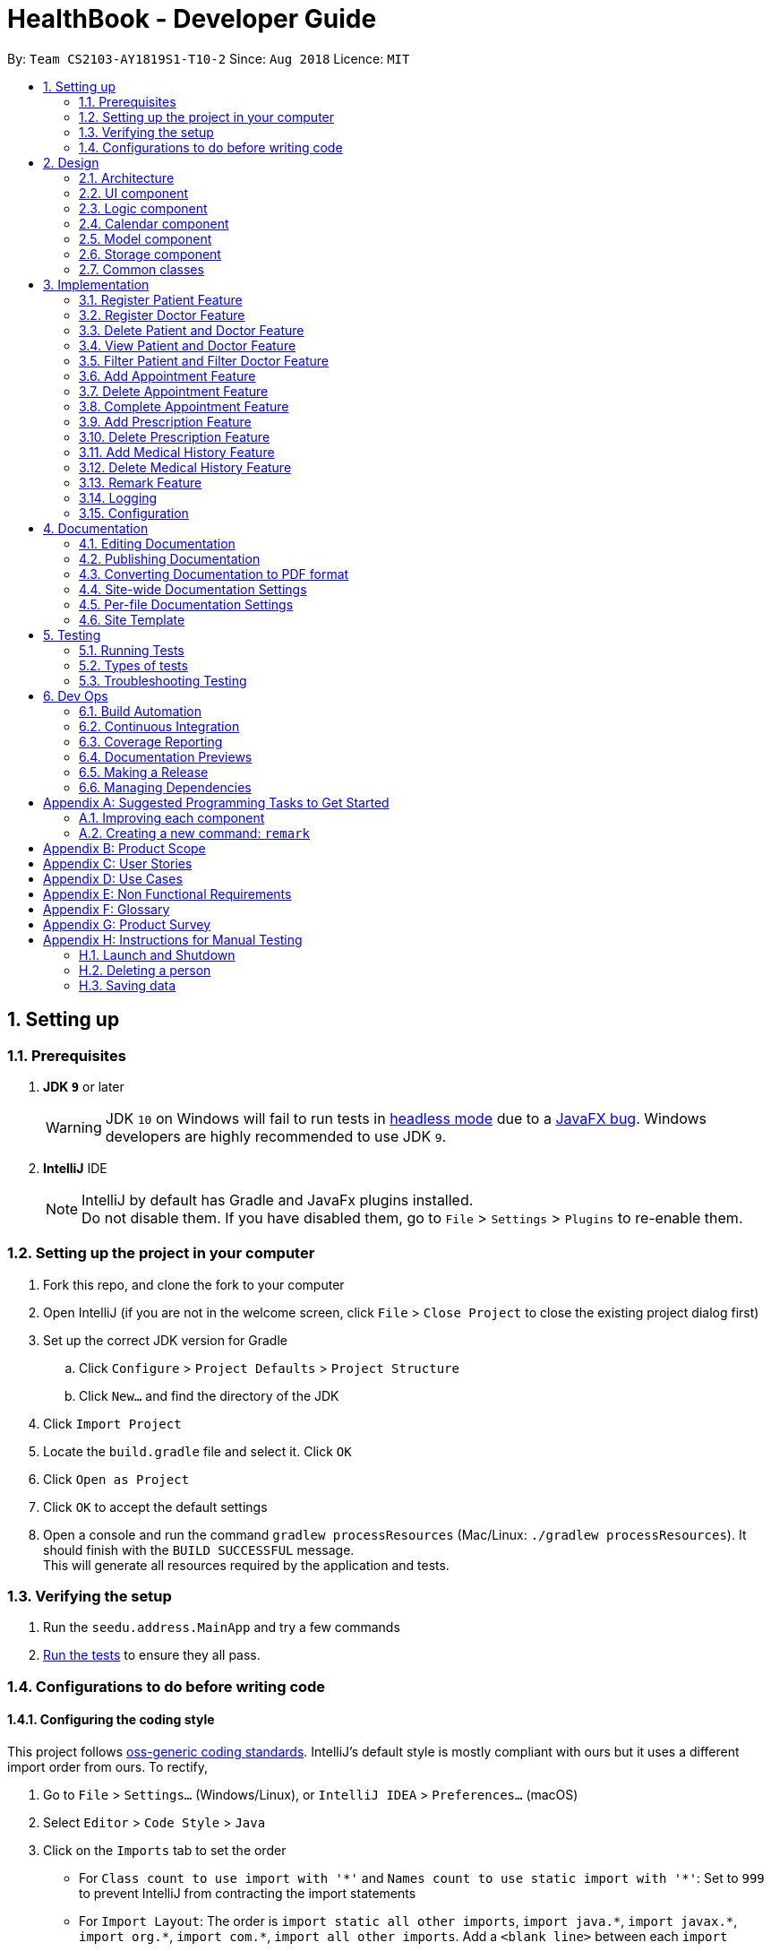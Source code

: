 = HealthBook - Developer Guide
:site-section: DeveloperGuide
:toc:
:toc-title:
:toc-placement: preamble
:sectnums:
:imagesDir: images
:stylesDir: stylesheets
:xrefstyle: full
ifdef::env-github[]
:tip-caption: :bulb:
:note-caption: :information_source:
:warning-caption: :warning:
endif::[]
:repoURL: https://github.com/CS2103-AY1819S1-T10-2/main/tree/master

By: `Team CS2103-AY1819S1-T10-2`      Since: `Aug 2018`      Licence: `MIT`

== Setting up

=== Prerequisites

. *JDK `9`* or later
+
[WARNING]
JDK `10` on Windows will fail to run tests in <<UsingGradle#Running-Tests, headless mode>> due to a https://github.com/javafxports/openjdk-jfx/issues/66[JavaFX bug].
Windows developers are highly recommended to use JDK `9`.

. *IntelliJ* IDE
+
[NOTE]
IntelliJ by default has Gradle and JavaFx plugins installed. +
Do not disable them. If you have disabled them, go to `File` > `Settings` > `Plugins` to re-enable them.


=== Setting up the project in your computer

. Fork this repo, and clone the fork to your computer
. Open IntelliJ (if you are not in the welcome screen, click `File` > `Close Project` to close the existing project dialog first)
. Set up the correct JDK version for Gradle
.. Click `Configure` > `Project Defaults` > `Project Structure`
.. Click `New...` and find the directory of the JDK
. Click `Import Project`
. Locate the `build.gradle` file and select it. Click `OK`
. Click `Open as Project`
. Click `OK` to accept the default settings
. Open a console and run the command `gradlew processResources` (Mac/Linux: `./gradlew processResources`). It should finish with the `BUILD SUCCESSFUL` message. +
This will generate all resources required by the application and tests.

=== Verifying the setup

. Run the `seedu.address.MainApp` and try a few commands
. <<Testing,Run the tests>> to ensure they all pass.

=== Configurations to do before writing code

==== Configuring the coding style

This project follows https://github.com/oss-generic/process/blob/master/docs/CodingStandards.adoc[oss-generic coding standards]. IntelliJ's default style is mostly compliant with ours but it uses a different import order from ours. To rectify,

. Go to `File` > `Settings...` (Windows/Linux), or `IntelliJ IDEA` > `Preferences...` (macOS)
. Select `Editor` > `Code Style` > `Java`
. Click on the `Imports` tab to set the order

* For `Class count to use import with '\*'` and `Names count to use static import with '*'`: Set to `999` to prevent IntelliJ from contracting the import statements
* For `Import Layout`: The order is `import static all other imports`, `import java.\*`, `import javax.*`, `import org.\*`, `import com.*`, `import all other imports`. Add a `<blank line>` between each `import`

Optionally, you can follow the <<UsingCheckstyle#, UsingCheckstyle.adoc>> document to configure Intellij to check style-compliance as you write code.

==== Updating documentation to match your fork

After forking the repo, the documentation will still have the SE-EDU branding and refer to the `se-edu/addressbook-level4` repo.

If you plan to develop this fork as a separate product (i.e. instead of contributing to `se-edu/addressbook-level4`), you should do the following:

. Configure the <<Docs-SiteWideDocSettings, site-wide documentation settings>> in link:{repoURL}/build.gradle[`build.gradle`], such as the `site-name`, to suit your own project.

. Replace the URL in the attribute `repoURL` in link:{repoURL}/docs/DeveloperGuide.adoc[`DeveloperGuide.adoc`] and link:{repoURL}/docs/UserGuide.adoc[`UserGuide.adoc`] with the URL of your fork.

==== Setting up CI

Set up Travis to perform Continuous Integration (CI) for your fork. See <<UsingTravis#, UsingTravis.adoc>> to learn how to set it up.

After setting up Travis, you can optionally set up coverage reporting for your team fork (see <<UsingCoveralls#, UsingCoveralls.adoc>>).

[NOTE]
Coverage reporting could be useful for a team repository that hosts the final version but it is not that useful for your personal fork.

Optionally, you can set up AppVeyor as a second CI (see <<UsingAppVeyor#, UsingAppVeyor.adoc>>).

[NOTE]
Having both Travis and AppVeyor ensures your App works on both Unix-based platforms and Windows-based platforms (Travis is Unix-based and AppVeyor is Windows-based)

==== Getting started with coding

When you are ready to start coding,

1. Get some sense of the overall design by reading <<Design-Architecture>>.
2. Take a look at <<GetStartedProgramming>>.

== Design

// tag::architecture[]
[[Design-Architecture]]
=== Architecture

.Architecture Diagram
image::Architecture.png[width="600"]

The *_Architecture Diagram_* given above explains the high-level design of the App. Given below is a quick overview of each component.

[TIP]
The `.pptx` files used to create diagrams in this document can be found in the link:{repoURL}/docs/diagrams/[diagrams] folder. To update a diagram, modify the diagram in the pptx file, select the objects of the diagram, and choose `Save as picture`.

`Main` has only one class called link:{repoURL}/src/main/java/seedu/address/MainApp.java[`MainApp`]. It is responsible for,

* At app launch: Initializes the components in the correct sequence, and connects them up with each other.
* At shut down: Shuts down the components and invokes cleanup method where necessary.

<<Design-Commons,*`Commons`*>> represents a collection of classes used by multiple other components. Two of those classes play important roles at the architecture level.

* `EventsCenter` : This class (written using https://github.com/google/guava/wiki/EventBusExplained[Google's Event Bus library]) is used by components to communicate with other components using events (i.e. a form of _Event Driven_ design)
* `LogsCenter` : Used by many classes to write log messages to the App's log file.

The rest of the App consists of four components.

* <<Design-Ui,*`UI`*>>: The UI of the App.
* <<Design-Logic,*`Logic`*>>: The command executor.
* <<Design-Calendar,*`Calendar`*>>: The command executor.
* <<Design-Model,*`Model`*>>: Holds the data of the App in-memory.
* <<Design-Storage,*`Storage`*>>: Reads data from, and writes data to, the hard disk.

Each of the four components

* Defines its _API_ in an `interface` with the same name as the Component.
* Exposes its functionality using a `{Component Name}Manager` class.

For example, the `Logic` component (see the class diagram given below) defines it's API in the `Logic.java` interface and exposes its functionality using the `LogicManager.java` class.

.Class Diagram of the Logic Component
image::LogicComponentClassDiagram.png[width="800"]
// end::architecture[]

[discrete]
==== Events-Driven nature of the design

The _Sequence Diagram_ below shows how the components interact for the scenario where the user issues the command `delete-patient n/John Doe`.

.Component interactions for `delete-patient n/John Doe` command (part 1)
image::SDforDeletePerson.png[width="800"]

[NOTE]
Note how the `Model` simply raises a `HealthBookChangedEvent` when the HealthBook data are changed, instead of asking the `Storage` to save the updates to the hard disk.

The diagram below shows how the `EventsCenter` reacts to that event, which eventually results in the updates being saved to the hard disk and the status bar of the UI being updated to reflect the 'Last Updated' time.

.Component interactions for `delete-patient n/John Doe` command (part 2)
image::SDforDeletePersonEventHandling.png[width="800"]

[NOTE]
Note how the event is propagated through the `EventsCenter` to the `Storage` and `UI` without `Model` having to be coupled to either of them. This is an example of how this Event Driven approach helps us reduce direct coupling between components.

The sections below give more details of each component.

// tag::uicomponent[]
[[Design-Ui]]
=== UI component

.Structure of the UI Component
image::UiClassDiagram.png[width="800"]

*API* : link:{repoURL}/src/main/java/seedu/address/ui/Ui.java[`Ui.java`]

The UI consists of a `MainWindow` that is made up of parts e.g.`CommandBox`, `ResultDisplay`, `PersonListPanel`, `StatusBarFooter`, `InformationPanel` etc. All these, including the `MainWindow`, inherit from the abstract `UiPart` class.

The `UI` component uses JavaFx UI framework. The layout of these UI parts are defined in matching `.fxml` files that are in the `src/main/resources/view` folder. For example, the layout of the link:{repoURL}/src/main/java/seedu/address/ui/MainWindow.java[`MainWindow`] is specified in link:{repoURL}/src/main/resources/view/MainWindow.fxml[`MainWindow.fxml`]

The `UI` component,

* Executes user commands using the `Logic` component.
* Binds itself to some data in the `Model` so that the UI can auto-update when data in the `Model` change.
* Responds to events raised from various parts of the App and updates the UI accordingly.
// end::uicomponent[]

// tag::logicomponent[]
[[Design-Logic]]
=== Logic component

[[fig-LogicClassDiagram]]
.Structure of the Logic Component
image::LogicComponentClassDiagram.png[width="800"]

*API* :
link:{repoURL}/src/main/java/seedu/address/logic/Logic.java[`Logic.java`]

.  `Logic` uses the `HealthBookParser` class to parse the user command.
.  This results in a `Command` object which is executed by the `LogicManager`.
.  The command execution can affect the `Model` (e.g. adding a person) and/or raise events.
.  The result of the command execution is encapsulated as a `CommandResult` object which is passed back to the `Ui`.

Given below is the Sequence Diagram for interactions within the `Logic` component for the `execute("delete-patient n/John Doe")` API call.

.Interactions Inside the Logic Component for the `delete-patient n/John Doe` Command
image::DeletePersonSdForLogic.png[width="800"]
// end::logicomponent[]

// tag::calendarcomponent[]
[[Design-Calendar]]
=== Calendar component

[[fig-CalendarClassDiagram]]
.Structure of the Calendar Component
image::CalendarComponentClassDiagram.png[width="300"]

*API* :
link:{repoURL}/src/main/java/seedu/address/calendar/GoogleCalendar.java[`GoogleCalendar.java`]

The `Calendar`,

* uses Google Calendar API to access the users Google calendar to read and write information to their calendar.
* stores the OAuth of users google calendar data in tokens folder.
// end::calendarcomponent[]

// tag::modelcomponent[]
[[Design-Model]]
=== Model component

.Structure of the Model Component
image::ModelComponentClassDiagram.png[width="800"]

*API* : link:{repoURL}/src/main/java/seedu/address/model/Model.java[`Model.java`]

The `Model`,

* stores a `UserPref` object that represents the user's preferences.
* stores the HealthBook data.
* exposes an unmodifiable `ObservableList<Person>` that can be 'observed' e.g. the UI can be bound to this list so that the UI automatically updates when the data in the list change.
* does not depend on any of the other three components.
// end::modelcomponent[]

// tag::storagecomponent[]
[[Design-Storage]]
=== Storage component

.Structure of the Storage Component
image::StorageComponentClassDiagram.png[width="800"]

*API* : link:{repoURL}/src/main/java/seedu/address/storage/Storage.java[`Storage.java`]

The `Storage` component,

* can save `UserPref` objects in json format and read it back.
* can save the HealthBook data in xml format and read it back.
// end::storagecomponent[]

[[Design-Commons]]
=== Common classes

Classes used by multiple components are in the `seedu.addressbook.commons` package.

== Implementation

This section describes some noteworthy details on how certain features are implemented.

// tag::registerpatient[]
=== Register Patient Feature
==== Current Implementation
The register patient are facilitated by `RegisterPatientCommand` and `RegisterPatientCommandParser`. This command extends
the `AddCommand` and `AddCommandParser` such that it is able to create a `Patient` object. The Patient object is
automatically tagged as `Patient`.

.Register Patient Sequence Diagram
image::RegisterPatientSequenceDiagram.png[width="600"]

Patient model contains a List of upcoming appointment and ArrayList of past appointments. We implemented
the patient model in this way to allow ease of addition of new upcoming appointment to the patient.

Step 1. The user types in `register-patient` in the command box followed by the parameters `n/John Doe p/91234567
e/test@test.com a/123 Clementi Road`

[WARNING]
Command Exception will be thrown if any of the information is missing or invalid. All fields are mandatory.

Step 2. Upon hitting enter, the `Patient` will be created and added to the storage of the system

[NOTE]
Patient is saved in the storage as person. However, when we retrieve the patient object from storage, it will be
created as a patient as determined by their tag.

==== Design Considerations
===== Aspect: Data Structure of Upcoming and Past Appointments
* Alternative 1 (Current Choice): Upcoming Appointments stored within a List and Past Appointments stored within a
List. This allows the appointments to be compatible with the Observable List. Sorted list of appointments is no crucial
to the implementation of the HealthBook. Hence, we chose to implement the data structure as a list instead.
** Pros: Compatible and easily to implement with model and storage
** Cons: List is not filtered

* Alternative 2 (Alternative Choice): Upcoming Appointments stored within a PriorityQueue and Past Appointments stored within an
ArrayList. This allows the appointments to be added in a non-chronological order. Past appointments can also be iterated
through easily when required.
** Pros: Appointments can be added in a non chronological order.
** Cons: Need to do parsing before passing to model and storage. Hard to manage.
// end::registerpatient[]

// tag::registerdoctor[]
=== Register Doctor Feature
==== Current Implementation
The register doctor are facilitated by `RegisterDoctorCommand` and `RegisterDoctorCommandParser`. This command extends
the `AddCommand` and `AddCommandParser` such that it is able to create a `Doctor` object. The Doctor object is
automatically tagged as `Doctor`.

.Register Doctor Sequence Diagram
image::RegisterDoctorSequenceDiagram.png[width="600"]

Step 1. The user types in `register-doctor` in the command box followed by the parameters `n/John Doe p/91234567 e/test@test.com a/123 Clementi Road`

[WARNING]
Command Exception will be thrown if any of the information is missing or invalid. All fields are mandatory.

Step 2. Upon hitting enter, a browser will be opened for user to login to google to register their Google Calendar.

.Google Login Page
image::GoogleLoginPage.png[width="600"]

Step 3. Simultaneously, the `Doctor` will be created and added to the storage of the system. In the case that the user
does not login to google, subsequent access to the HealthBook will be denied.

[WARNING]
Login to Google Calendar is MANDATORY for registration of doctor. This is to facilitate the features that allows doctor
to interact with the HealthBook. If no login is done, the HealthBook will not proceed.

[NOTE]
Doctor is saved in the storage as person. However, when we retrieve the doctor object from storage, it will be
created as a doctor as determined by their tag.

==== Design Considerations
===== Aspect: Presenting Google Calendar Login to Doctors
* Alternative 1 (Current Choice): Implement Google Calendar login with a popped up browser.
** Pros: Data transfer for the Google login to be simplified. No additional parsing will be required. In addition, the pop up of the browser
 will capture the users attention, decreasing the chance of user missing this login procedure.
** Cons: Temporarily exits the application.

* Alternative 2 (Alternative Choice): Implement Google Calendar login with the browser panel instead.
Instead of having an additional browser, we load the login page into the Browser Panel. This will facilitate a seamless
login for the login but user might miss the login compared to having a popped up browser.
** Pros: Stays within the application.
** Cons: User may miss the login which is mandatory, causing the application to not respond.

===== Aspect: Saving Doctor with respect to Google Login
* Alternative 1 (Current Choice): Doctor object will not be created and application will not respond if login is
unsuccessful. From the integration used for Google OAuth, it is mandatory for user to login before any process can
continue. This function as our features is complimentary for our application as HealthBook will  work at its best with
the google calendar login.
** Pros: No requirement to implement a new Google OAuth. Easy implementation.
** Cons: Application may not respond if login is not done.

* Alternative 2 (Alternative Choice): Allow doctor to still be created with or without the Google Login. Implement
register-doctor to have Google Login as optional. However, subsequent calls of Calendar related functions will still
prompt the user to login.
** Pros: Flexible login feature.
** Cons: Hard to implement. Need to recreate a Google OAuth system. Features of the HealthBook not utilized.
// end::registerdoctor[]

// tag::deleteperson[]
=== Delete Patient and Doctor Feature
==== Current Implementation
The delete patient and doctor features are facilitated by `DeletePatientCommand` and `DeleteDoctorCommand`. Both extends
`DeleteCommand` such that it is able to delete a specific subclass of `Person` (i.e. `Patient` or `Doctor`) instead. Additionally,
instead of deletion by index, deletion by name is used in this implementation.

.Delete Patient Sequence Diagram
image::DeletePatientSequenceDiagram.png[width="600"]

.Delete Doctor Sequence Diagram
image::DeleteDoctorSequenceDiagram.png[width="600"]

Step 1. The user types in `delete-patient` or `delete-doctor` in the command box followed by the parameters `n/John Doe p/12345678`

Step 2. Upon hitting enter, the `Patient` or `Doctor` will be removed from the system.

==== Design Considerations
===== Aspect: Algorithm to find `Patient` or `Doctor` to delete
* Alternative 1 (Current choice):  Loop through `model.getFilteredPersonList()` to find `Patient` or `Doctor` to delete
** Pros: Easy to implement
** Cons: If size of list grows unusually large (unusual because of our target audience), it may take awhile to retrieve the
`Patient` or `Doctor`

* Alternative 2: Use a Map that maps name to `Patient` or `Doctor`
** Pros: Fast retrieval
** Cons: Will have to change a lot of lines of code
// end::deleteperson[]

// tag::viewperson[]
=== View Patient and Doctor Feature
==== Current Implementation
The view patient and doctor features are facilitated by `ViewPatientCommand` and `ViewDoctorCommand`. This feature shows information
of the person corresponding to the name specified.

.View Patient Sequence Diagram
image::ViewPatientSequenceDiagram.png[width="600"]

.View Doctor Sequence Diagram
image::ViewDoctorSequenceDiagram.png[width="600"]

Step 1. The user types in `view-patient` or `view-doctor` in the command box followed by the parameters `n/John Doe`

Step 2. Upon hitting enter, information of `Patient` or `Doctor` will be reflected on the main information panel
// end::viewperson[]

// tag::filterperson[]
=== Filter Patient and Filter Doctor Feature
==== Current Implementation
This feature help to filter all patients/doctors in HealthBook

.Filter Patient Sequence Diagram
image::FilterPatientSequenceDiagram.png[width="600"]

Step 1. The user types `filter-patient` or `filter-doctor` in the command box

Step 2. Upon hitting enter, all persons who are tagged as `Patient` or `Doctor` would appear on the panel
// end::filterperson[]

// tag::addappointment[]
=== Add Appointment Feature
==== Current Implementation
The add appointment features are facilitated by `AddAppointmentCommand`. This feature allows user to add appointments in the HealthBook
which will be added to the respective `Patient` and `Doctor` of the `Appointment` as well.

.Add Appointment Sequence Diagram
image::AddAppointmentSequenceDiagram.png[width="600"]

Step 1. The user types in `add-appointment` in the command box followed by the parameters `np/John Doe nd/Mary Jane d/2018-10-17 15:00`

Step 2. Upon hitting enter, the `Appointment` will be added to the HealthBook, the `Patient`, and the `Doctor` and his/her Google calendar
// end::addappointment[]

// tag::deleteappointment[]
=== Delete Appointment Feature
==== Current Implementation
The delete appointment features are facilitated by `DeleteAppointmentCommand`. This feature allows user to delete appointments in the HealthBook
which will be deleted from the respective `Patient` and `Doctor` of the `Appointment` as well.

.Delete Appointment Sequence Diagram
image::DeleteAppointmentSequenceDiagram.png[width="600"]

Step 1. The user types in `delete-appointment` in the command box followed by the appointment id `10000`

Step 2. Upon hitting enter, the `Appointment` will be removed from the HealthBook, the `Patient`, and the `Doctor` and his/her Google calendar
// end::deleteappointment[]

// tag::completeappointment[]
=== Complete Appointment Feature
==== Current Implementation
The complete appointment features are facilitated by `CompleteAppointmentCommand`. This feature allows user to complete existing appointments
in the HealthBook which change the status of the `Appointment` from `UPCOMING` to `COMPLETED`.

.Complete Appointment Sequence Diagram
image::CompleteAppointmentSequenceDiagram.png[width="600"]

Step 1. The user types in `complete-appointment` in the command box followed by the appointment id `10000`

Step 2. Upon hitting enter, the status in the `Appointment` will be changed from `UPCOMING` to `COMPLETED`
// end::completeappointment[]

// tag::addprescription[]
=== Add Prescription Feature
==== Current Implementation
The add prescription feature is facilitated by `AddPrescriptionCommand` and `AddPrescriptionCommandParser`
This command is implemented such that it is able to add a `Prescription` object for a specific `Appointment` specified by appointment id.

Since `Appointment` currently only stores `Doctor` and `Patient` as `String`, thus appointment with the updated prescription will be updated for both
`Doctor` and `Patient` only if the appointment is upcoming and only updated for `Patient` if the appointment is completed.

.Add Prescription Sequence Diagram
image::AddPrescriptionSequenceDiagram.png[width="600"]

Step 1. The user types `add-prescription` in the command box followed by the parameters `APPOINTMENT_ID pn/MEDICINE_NAME pd/DOSAGE pc/CONSUMPTION_PER_DAY`.

Step 2. Upon hitting enter, the `Prescription` will be created and added to the `Appointment`.

[WARNING]
Exception will be thrown if a medicine of the same name already exists in appointment regardless of dosage and consumption per day. +
Exception will be thrown if medicine that the patient is allergic to is added to the appointment.

[NOTE]
Prescription can be added to both upcoming and completed appointments

==== Design considerations
===== Aspect: How to model Prescription
* Alternative 1 (Current choice) : prescription is modelled by a `Prescription` object with 3 attributes `medicineName` ,
`dosage` and `consumptionPerDay`

* Alternative 2 : `Prescription` object stores attributes `medicineName` as a `String` and `dosage`, `consumptionPerDay` as `int`.
// end::addprescription[]

// tag::deleteprescription[]
=== Delete Prescription Feature
==== Current Implementation
The delete prescription is facilitated by `DeletePrescriptionCommand` and `DeletePrescriptionCommandParser`.
This command is implemented such that it is able to delete a `Prescription object for a specific `Appointment` specified by appointment id.

.Delete Prescription Sequence Diagram
image::DeletePrescriptionSequenceDiagram.png[width="600"]

Step 1. The user types `delete-prescription` in the command box followed by the parameters `APPOINTMENT_ID pn/MEDICINE_NAME`.

Step 2. Upon hitting enter, the `Prescription` will be deleted from the `Appointment`.

[WARNING]
Exception will be thrown if medicine to be deleted does not exist in appointment.

[NOTE]
Prescription can be deleted from both upcoming and completed appointments
// end::deleteprescription[]

// tag::addmedicalhistory[]
=== Add Medical History Feature
==== Current Implementation
The add medical history feature is facilitated by `AddMedicalHistoryCommand` and `AddMedicalHistoryCommandParser`. This
command is implemented such that it is able to add `Allergy` AND/OR `Condition` to `MedicalHistory` object for a specific
`Patient` specified by name.

.Add Medical History Sequence Diagram
image::AddMedicalHistorySequenceDiagram.png[width="600"]

Step 1. The user types in `add-medical-history` in the command box followed by the parameter `n/John Doe al/penicillin,milk
c/subhealthy,hyperglycemia`

[NOTE]
For multiple inputs in the same field, use comma `,` to separate.
You can only omit either ALLERGY parameter or CONDITION parameter.
Allergies and conditions should only contain alphanumeric characters and spaces, and they should not be blank.

Step 2. Upon hitting enter, the `allergies` AND/OR `conditions` of `MedicalHistory` will get added

[WARNING]
Exception will be thrown if inputs for both field are blank.

==== Design Consideration
===== Aspect: The way to model MedicalHistory
* Alternative 1 (Current choice): Model `Allergy` and `Condition` as classes.
`AddMedicalHistoryCommand` contains ArrayLists of `Allergy` and `Condition`.
* Alternative 2 : Treat allergy and condition as Strings. `AddMedicalHistoryCommand` contains two ArrayLists of String.
// end::addmedicalhistory[]

// tag::deletemedicalhistory[]
=== Delete Medical History Feature
==== Current Implementation
The delete medical history feature is facilitated by `DeleteMedicalHistoryCommand` and
`DeleteMedicalHistoryCommandParser`. This command is implemented such that it is able to delete `Allergy` AND/OR
`Condition` from `MedicalHistory` object for a specific `Patient` specified by name.

.Delete Medical History Sequence Diagram
image::DeleteMedicalHistorySequenceDiagram.png[width="600"]

Step 1. The user types in `delete-medical-history` in the command box followed by the parameter `n/John Doe
al/penicillin,milk c/subhealthy,hyperglycemia`

[NOTE]
For multiple inputs in the same field, use comma `,` to separate.
You can only omit either ALLERGY parameter or CONDITION parameter.
Allergies and conditions should only contain alphanumeric characters and spaces, and they should not be blank.

Step 2. Upon hitting enter, the `Allergy` AND/OR `Condition` of `MedicalHistory` will get deleted

[WARNING]
Exception will be thrown if inputs for both field are blank.
Exception will be thrown if given input is not in the original medical history.

===== Aspect: The way to model MedicalHistory
* Alternative 1 (Current choice): Model `Allergy` and `Condition` as classes.
`AddMedicalHistoryCommand` contains ArrayLists of `Allergy` and `Condition`.
* Alternative 2 : Treat allergy and condition as Strings. `AddMedicalHistoryCommand` contains two ArrayLists of String.
// end::deletemedicalhistory[]

// tag::remark[]
=== Remark Feature
==== Current Implementation
Remark command allows user to input any information into a Person object with no restrictions.
If an input is empty, the previous existing remark is deleted. This command can only be called after person is created.

.Remark Command Sequence Diagram
image::RemarkCommandSequenceDiagram.png[width="600"]

Step 1. The user types in `remark` in the command box followed by the parameters `appointment_id r/some remark`

Step 2. Upon hitting enter, the new remark will be visible in the Doctor/Patient's contact. If input was empty, the
previous remark will be deleted.
// end::remark[]

=== Logging

We are using `java.util.logging` package for logging. The `LogsCenter` class is used to manage the logging levels and logging destinations.

* The logging level can be controlled using the `logLevel` setting in the configuration file (See <<Implementation-Configuration>>)
* The `Logger` for a class can be obtained using `LogsCenter.getLogger(Class)` which will log messages according to the specified logging level
* Currently log messages are output through: `Console` and to a `.log` file.

*Logging Levels*

* `SEVERE` : Critical problem detected which may possibly cause the termination of the application
* `WARNING` : Can continue, but with caution
* `INFO` : Information showing the noteworthy actions by the App
* `FINE` : Details that is not usually noteworthy but may be useful in debugging e.g. print the actual list instead of just its size

[[Implementation-Configuration]]
=== Configuration

Certain properties of the application can be controlled (e.g App name, logging level) through the configuration file (default: `config.json`).

== Documentation

We use asciidoc for writing documentation.

[NOTE]
We chose asciidoc over Markdown because asciidoc, although a bit more complex than Markdown, provides more flexibility in formatting.

=== Editing Documentation

See <<UsingGradle#rendering-asciidoc-files, UsingGradle.adoc>> to learn how to render `.adoc` files locally to preview the end result of your edits.
Alternatively, you can download the AsciiDoc plugin for IntelliJ, which allows you to preview the changes you have made to your `.adoc` files in real-time.

=== Publishing Documentation

See <<UsingTravis#deploying-github-pages, UsingTravis.adoc>> to learn how to deploy GitHub Pages using Travis.

=== Converting Documentation to PDF format

We use https://www.google.com/chrome/browser/desktop/[Google Chrome] for converting documentation to PDF format, as Chrome's PDF engine preserves hyperlinks used in webpages.

Here are the steps to convert the project documentation files to PDF format.

.  Follow the instructions in <<UsingGradle#rendering-asciidoc-files, UsingGradle.adoc>> to convert the AsciiDoc files in the `docs/` directory to HTML format.
.  Go to your generated HTML files in the `build/docs` folder, right click on them and select `Open with` -> `Google Chrome`.
.  Within Chrome, click on the `Print` option in Chrome's menu.
.  Set the destination to `Save as PDF`, then click `Save` to save a copy of the file in PDF format. For best results, use the settings indicated in the screenshot below.

.Saving documentation as PDF files in Chrome
image::chrome_save_as_pdf.png[width="300"]

[[Docs-SiteWideDocSettings]]
=== Site-wide Documentation Settings

The link:{repoURL}/build.gradle[`build.gradle`] file specifies some project-specific https://asciidoctor.org/docs/user-manual/#attributes[asciidoc attributes] which affects how all documentation files within this project are rendered.

[TIP]
Attributes left unset in the `build.gradle` file will use their *default value*, if any.

[cols="1,2a,1", options="header"]
.List of site-wide attributes
|===
|Attribute name |Description |Default value

|`site-name`
|The name of the website.
If set, the name will be displayed near the top of the page.
|_not set_

|`site-githuburl`
|URL to the site's repository on https://github.com[GitHub].
Setting this will add a "View on GitHub" link in the navigation bar.
|_not set_

|`site-seedu`
|Define this attribute if the project is an official SE-EDU project.
This will render the SE-EDU navigation bar at the top of the page, and add some SE-EDU-specific navigation items.
|_not set_

|===

[[Docs-PerFileDocSettings]]
=== Per-file Documentation Settings

Each `.adoc` file may also specify some file-specific https://asciidoctor.org/docs/user-manual/#attributes[asciidoc attributes] which affects how the file is rendered.

Asciidoctor's https://asciidoctor.org/docs/user-manual/#builtin-attributes[built-in attributes] may be specified and used as well.

[TIP]
Attributes left unset in `.adoc` files will use their *default value*, if any.

[cols="1,2a,1", options="header"]
.List of per-file attributes, excluding Asciidoctor's built-in attributes
|===
|Attribute name |Description |Default value

|`site-section`
|Site section that the document belongs to.
This will cause the associated item in the navigation bar to be highlighted.
One of: `UserGuide`, `DeveloperGuide`, ``LearningOutcomes``{asterisk}, `AboutUs`, `ContactUs`

_{asterisk} Official SE-EDU projects only_
|_not set_

|`no-site-header`
|Set this attribute to remove the site navigation bar.
|_not set_

|===

=== Site Template

The files in link:{repoURL}/docs/stylesheets[`docs/stylesheets`] are the https://developer.mozilla.org/en-US/docs/Web/CSS[CSS stylesheets] of the site.
You can modify them to change some properties of the site's design.

The files in link:{repoURL}/docs/templates[`docs/templates`] controls the rendering of `.adoc` files into HTML5.
These template files are written in a mixture of https://www.ruby-lang.org[Ruby] and http://slim-lang.com[Slim].

[WARNING]
====
Modifying the template files in link:{repoURL}/docs/templates[`docs/templates`] requires some knowledge and experience with Ruby and Asciidoctor's API.
You should only modify them if you need greater control over the site's layout than what stylesheets can provide.
The SE-EDU team does not provide support for modified template files.
====

[[Testing]]
== Testing

=== Running Tests

There are three ways to run tests.

[TIP]
The most reliable way to run tests is the 3rd one. The first two methods might fail some GUI tests due to platform/resolution-specific idiosyncrasies.

*Method 1: Using IntelliJ JUnit test runner*

* To run all tests, right-click on the `src/test/java` folder and choose `Run 'All Tests'`
* To run a subset of tests, you can right-click on a test package, test class, or a test and choose `Run 'ABC'`

*Method 2: Using Gradle*

* Open a console and run the command `gradlew clean allTests` (Mac/Linux: `./gradlew clean allTests`)

[NOTE]
See <<UsingGradle#, UsingGradle.adoc>> for more info on how to run tests using Gradle.

*Method 3: Using Gradle (headless)*

Thanks to the https://github.com/TestFX/TestFX[TestFX] library we use, our GUI tests can be run in the _headless_ mode. In the headless mode, GUI tests do not show up on the screen. That means the developer can do other things on the Computer while the tests are running.

To run tests in headless mode, open a console and run the command `gradlew clean headless allTests` (Mac/Linux: `./gradlew clean headless allTests`)

=== Types of tests

We have two types of tests:

.  *GUI Tests* - These are tests involving the GUI. They include,
.. _System Tests_ that test the entire App by simulating user actions on the GUI. These are in the `systemtests` package.
.. _Unit tests_ that test the individual components. These are in `seedu.address.ui` package.
.  *Non-GUI Tests* - These are tests not involving the GUI. They include,
..  _Unit tests_ targeting the lowest level methods/classes. +
e.g. `seedu.address.commons.StringUtilTest`
..  _Integration tests_ that are checking the integration of multiple code units (those code units are assumed to be working). +
e.g. `seedu.address.storage.StorageManagerTest`
..  Hybrids of unit and integration tests. These test are checking multiple code units as well as how the are connected together. +
e.g. `seedu.address.logic.LogicManagerTest`


=== Troubleshooting Testing
**Problem: `HelpWindowTest` fails with a `NullPointerException`.**

* Reason: One of its dependencies, `HelpWindow.html` in `src/main/resources/docs` is missing.
* Solution: Execute Gradle task `processResources`.

== Dev Ops

=== Build Automation

See <<UsingGradle#, UsingGradle.adoc>> to learn how to use Gradle for build automation.

=== Continuous Integration

We use https://travis-ci.org/[Travis CI] and https://www.appveyor.com/[AppVeyor] to perform _Continuous Integration_ on our projects. See <<UsingTravis#, UsingTravis.adoc>> and <<UsingAppVeyor#, UsingAppVeyor.adoc>> for more details.

=== Coverage Reporting

We use https://coveralls.io/[Coveralls] to track the code coverage of our projects. See <<UsingCoveralls#, UsingCoveralls.adoc>> for more details.

=== Documentation Previews
When a pull request has changes to asciidoc files, you can use https://www.netlify.com/[Netlify] to see a preview of how the HTML version of those asciidoc files will look like when the pull request is merged. See <<UsingNetlify#, UsingNetlify.adoc>> for more details.

=== Making a Release

Here are the steps to create a new release.

.  Update the version number in link:{repoURL}/src/main/java/seedu/address/MainApp.java[`MainApp.java`].
.  Generate a JAR file <<UsingGradle#creating-the-jar-file, using Gradle>>.
.  Tag the repo with the version number. e.g. `v0.1`
.  https://help.github.com/articles/creating-releases/[Create a new release using GitHub] and upload the JAR file you created.

=== Managing Dependencies

A project often depends on third-party libraries. For example, HealthBook depends on the http://wiki.fasterxml.com/JacksonHome[Jackson library] for XML parsing. Managing these _dependencies_ can be automated using Gradle. For example, Gradle can download the dependencies automatically, which is better than these alternatives. +
a. Include those libraries in the repo (this bloats the repo size) +
b. Require developers to download those libraries manually (this creates extra work for developers)

[[GetStartedProgramming]]
[appendix]
== Suggested Programming Tasks to Get Started

Suggested path for new programmers:

1. First, add small local-impact (i.e. the impact of the change does not go beyond the component) enhancements to one component at a time. Some suggestions are given in <<GetStartedProgramming-EachComponent>>.

2. Next, add a feature that touches multiple components to learn how to implement an end-to-end feature across all components. <<GetStartedProgramming-RemarkCommand>> explains how to go about adding such a feature.

[[GetStartedProgramming-EachComponent]]
=== Improving each component

Each individual exercise in this section is component-based (i.e. you would not need to modify the other components to get it to work).

[discrete]
==== `Logic` component

*Scenario:* You are in charge of `logic`. During dog-fooding, your team realize that it is troublesome for the user to type the whole command in order to execute a command. Your team devise some strategies to help cut down the amount of typing necessary, and one of the suggestions was to implement aliases for the command words. Your job is to implement such aliases.

[TIP]
Do take a look at <<Design-Logic>> before attempting to modify the `Logic` component.

. Add a shorthand equivalent alias for each of the individual commands. For example, besides typing `clear`, the user can also type `c` to remove all persons in the list.
+
****
* Hints
** Just like we store each individual command word constant `COMMAND_WORD` inside `*Command.java` (e.g.  link:{repoURL}/src/main/java/seedu/address/logic/commands/FindCommand.java[`FindCommand#COMMAND_WORD`], link:{repoURL}/src/main/java/seedu/address/logic/commands/DeleteCommand.java[`DeleteCommand#COMMAND_WORD`]), you need a new constant for aliases as well (e.g. `FindCommand#COMMAND_ALIAS`).
** link:{repoURL}/src/main/java/seedu/address/logic/parser/HealthBookParser.java[`HealthBookParser`] is responsible for analyzing command words.
* Solution
** Modify the switch statement in link:{repoURL}/src/main/java/seedu/address/logic/parser/HealthBookParser.java[`HealthBookParser#parseCommand(String)`] such that both the proper command word and alias can be used to execute the same intended command.
** Add new tests for each of the aliases that you have added.
** Update the user guide to document the new aliases.
** See this https://github.com/se-edu/addressbook-level4/pull/785[PR] for the full solution.
****

[discrete]
==== `Model` component

*Scenario:* You are in charge of `model`. One day, the `logic`-in-charge approaches you for help. He wants to implement a command such that the user is able to remove a particular tag from everyone in the HealthBook, but the model API does not support such a functionality at the moment. Your job is to implement an API method, so that your teammate can use your API to implement his command.

[TIP]
Do take a look at <<Design-Model>> before attempting to modify the `Model` component.

. Add a `removeTag(Tag)` method. The specified tag will be removed from everyone in the HealthBook.
+
****
* Hints
** The link:{repoURL}/src/main/java/seedu/address/model/Model.java[`Model`] and the link:{repoURL}/src/main/java/seedu/address/model/HealthBook.java[`HealthBook`] API need to be updated.
** Think about how you can use SLAP to design the method. Where should we place the main logic of deleting tags?
**  Find out which of the existing API methods in  link:{repoURL}/src/main/java/seedu/address/model/HealthBook.java[`HealthBook`] and link:{repoURL}/src/main/java/seedu/address/model/person/Person.java[`Person`] classes can be used to implement the tag removal logic. link:{repoURL}/src/main/java/seedu/address/model/HealthBook.java[`HealthBook`] allows you to update a person, and link:{repoURL}/src/main/java/seedu/address/model/person/Person.java[`Person`] allows you to update the tags.
* Solution
** Implement a `removeTag(Tag)` method in link:{repoURL}/src/main/java/seedu/address/model/HealthBook.java[`HealthBook`]. Loop through each person, and remove the `tag` from each person.
** Add a new API method `deleteTag(Tag)` in link:{repoURL}/src/main/java/seedu/address/model/ModelManager.java[`ModelManager`]. Your link:{repoURL}/src/main/java/seedu/address/model/ModelManager.java[`ModelManager`] should call `HealthBook#removeTag(Tag)`.
** Add new tests for each of the new public methods that you have added.
** See this https://github.com/se-edu/addressbook-level4/pull/790[PR] for the full solution.
****

[discrete]
==== `Ui` component

*Scenario:* You are in charge of `ui`. During a beta testing session, your team is observing how the users use your HealthBook application. You realize that one of the users occasionally tries to delete non-existent tags from a contact, because the tags all look the same visually, and the user got confused. Another user made a typing mistake in his command, but did not realize he had done so because the error message wasn't prominent enough. A third user keeps scrolling down the list, because he keeps forgetting the index of the last person in the list. Your job is to implement improvements to the UI to solve all these problems.

[TIP]
Do take a look at <<Design-Ui>> before attempting to modify the `UI` component.

. Use different colors for different tags inside person cards. For example, `friends` tags can be all in brown, and `colleagues` tags can be all in yellow.
+
**Before**
+
image::getting-started-ui-tag-before.png[width="300"]
+
**After**
+
image::getting-started-ui-tag-after.png[width="300"]
+
****
* Hints
** The tag labels are created inside link:{repoURL}/src/main/java/seedu/address/ui/PersonCard.java[the `PersonCard` constructor] (`new Label(tag.tagName)`). https://docs.oracle.com/javase/8/javafx/api/javafx/scene/control/Label.html[JavaFX's `Label` class] allows you to modify the style of each Label, such as changing its color.
** Use the .css attribute `-fx-background-color` to add a color.
** You may wish to modify link:{repoURL}/src/main/resources/view/DarkTheme.css[`DarkTheme.css`] to include some pre-defined colors using css, especially if you have experience with web-based css.
* Solution
** You can modify the existing test methods for `PersonCard` 's to include testing the tag's color as well.
** See this https://github.com/se-edu/addressbook-level4/pull/798[PR] for the full solution.
*** The PR uses the hash code of the tag names to generate a color. This is deliberately designed to ensure consistent colors each time the application runs. You may wish to expand on this design to include additional features, such as allowing users to set their own tag colors, and directly saving the colors to storage, so that tags retain their colors even if the hash code algorithm changes.
****

. Modify link:{repoURL}/src/main/java/seedu/address/commons/events/ui/NewResultAvailableEvent.java[`NewResultAvailableEvent`] such that link:{repoURL}/src/main/java/seedu/address/ui/ResultDisplay.java[`ResultDisplay`] can show a different style on error (currently it shows the same regardless of errors).
+
**Before**
+
image::getting-started-ui-result-before.png[width="200"]
+
**After**
+
image::getting-started-ui-result-after.png[width="200"]
+
****
* Hints
** link:{repoURL}/src/main/java/seedu/address/commons/events/ui/NewResultAvailableEvent.java[`NewResultAvailableEvent`] is raised by link:{repoURL}/src/main/java/seedu/address/ui/CommandBox.java[`CommandBox`] which also knows whether the result is a success or failure, and is caught by link:{repoURL}/src/main/java/seedu/address/ui/ResultDisplay.java[`ResultDisplay`] which is where we want to change the style to.
** Refer to link:{repoURL}/src/main/java/seedu/address/ui/CommandBox.java[`CommandBox`] for an example on how to display an error.
* Solution
** Modify link:{repoURL}/src/main/java/seedu/address/commons/events/ui/NewResultAvailableEvent.java[`NewResultAvailableEvent`] 's constructor so that users of the event can indicate whether an error has occurred.
** Modify link:{repoURL}/src/main/java/seedu/address/ui/ResultDisplay.java[`ResultDisplay#handleNewResultAvailableEvent(NewResultAvailableEvent)`] to react to this event appropriately.
** You can write two different kinds of tests to ensure that the functionality works:
*** The unit tests for `ResultDisplay` can be modified to include verification of the color.
*** The system tests link:{repoURL}/src/test/java/systemtests/HealthBookSystemTest.java[`HealthBookSystemTest#assertCommandBoxShowsDefaultStyle() and HealthBookSystemTest#assertCommandBoxShowsErrorStyle()`] to include verification for `ResultDisplay` as well.
** See this https://github.com/se-edu/addressbook-level4/pull/799[PR] for the full solution.
*** Do read the commits one at a time if you feel overwhelmed.
****

. Modify the link:{repoURL}/src/main/java/seedu/address/ui/StatusBarFooter.java[`StatusBarFooter`] to show the total number of people in the HealthBook.
+
**Before**
+
image::getting-started-ui-status-before.png[width="500"]
+
**After**
+
image::getting-started-ui-status-after.png[width="500"]
+
****
* Hints
** link:{repoURL}/src/main/resources/view/StatusBarFooter.fxml[`StatusBarFooter.fxml`] will need a new `StatusBar`. Be sure to set the `GridPane.columnIndex` properly for each `StatusBar` to avoid misalignment!
** link:{repoURL}/src/main/java/seedu/address/ui/StatusBarFooter.java[`StatusBarFooter`] needs to initialize the status bar on application start, and to update it accordingly whenever the HealthBook is updated.
* Solution
** Modify the constructor of link:{repoURL}/src/main/java/seedu/address/ui/StatusBarFooter.java[`StatusBarFooter`] to take in the number of persons when the application just started.
** Use link:{repoURL}/src/main/java/seedu/address/ui/StatusBarFooter.java[`StatusBarFooter#handleHealthBookChangedEvent(HealthBookChangedEvent)`] to update the number of persons whenever there are new changes to the HealthBook.
** For tests, modify link:{repoURL}/src/test/java/guitests/guihandles/StatusBarFooterHandle.java[`StatusBarFooterHandle`] by adding a state-saving functionality for the total number of people status, just like what we did for save location and sync status.
** For system tests, modify link:{repoURL}/src/test/java/systemtests/HealthBookSystemTest.java[`HealthBookSystemTest`] to also verify the new total number of persons status bar.
** See this https://github.com/se-edu/addressbook-level4/pull/803[PR] for the full solution.
****

[discrete]
==== `Storage` component

*Scenario:* You are in charge of `storage`. For your next project milestone, your team plans to implement a new feature of saving the HealthBook to the cloud. However, the current implementation of the application constantly saves the HealthBook after the execution of each command, which is not ideal if the user is working on limited internet connection. Your team decided that the application should instead save the changes to a temporary local backup file first, and only upload to the cloud after the user closes the application. Your job is to implement a backup API for the HealthBook storage.

[TIP]
Do take a look at <<Design-Storage>> before attempting to modify the `Storage` component.

. Add a new method `backupHealthBook(ReadOnlyHealthBook)`, so that the HealthBook can be saved in a fixed temporary location.
+
****
* Hint
** Add the API method in link:{repoURL}/src/main/java/seedu/address/storage/HealthBookStorage.java[`HealthBookStorage`] interface.
** Implement the logic in link:{repoURL}/src/main/java/seedu/address/storage/StorageManager.java[`StorageManager`] and link:{repoURL}/src/main/java/seedu/address/storage/XmlHealthBookStorage.java[`XmlHealthBookStorage`] class.
* Solution
** See this https://github.com/se-edu/addressbook-level4/pull/594[PR] for the full solution.
****

[[GetStartedProgramming-RemarkCommand]]
=== Creating a new command: `remark`

By creating this command, you will get a chance to learn how to implement a feature end-to-end, touching all major components of the app.

*Scenario:* You are a software maintainer for `HealthBook`, as the former developer team has moved on to new projects. The current users of your application have a list of new feature requests that they hope the software will eventually have. The most popular request is to allow adding additional comments/notes about a particular contact, by providing a flexible `remark` field for each contact, rather than relying on tags alone. After designing the specification for the `remark` command, you are convinced that this feature is worth implementing. Your job is to implement the `remark` command.

==== Description
Edits the remark for a person specified in the `INDEX`. +
Format: `remark INDEX r/[REMARK]`

Examples:

* `remark 1 r/Likes to drink coffee.` +
Edits the remark for the first person to `Likes to drink coffee.`
* `remark 1 r/` +
Removes the remark for the first person.

==== Step-by-step Instructions

===== [Step 1] Logic: Teach the app to accept 'remark' which does nothing
Let's start by teaching the application how to parse a `remark` command. We will add the logic of `remark` later.

**Main:**

. Add a `RemarkCommand` that extends link:{repoURL}/src/main/java/seedu/address/logic/commands/Command.java[`Command`]. Upon execution, it should just throw an `Exception`.
. Modify link:{repoURL}/src/main/java/seedu/address/logic/parser/HealthBookParser.java[`HealthBookParser`] to accept a `RemarkCommand`.

**Tests:**

. Add `RemarkCommandTest` that tests that `execute()` throws an Exception.
. Add new test method to link:{repoURL}/src/test/java/seedu/address/logic/parser/HealthBookParserTest.java[`HealthBookParserTest`], which tests that typing "remark" returns an instance of `RemarkCommand`.

===== [Step 2] Logic: Teach the app to accept 'remark' arguments
Let's teach the application to parse arguments that our `remark` command will accept. E.g. `1 r/Likes to drink coffee.`

**Main:**

. Modify `RemarkCommand` to take in an `Index` and `String` and print those two parameters as the error message.
. Add `RemarkCommandParser` that knows how to parse two arguments, one index and one with prefix 'r/'.
. Modify link:{repoURL}/src/main/java/seedu/address/logic/parser/HealthBookParser.java[`HealthBookParser`] to use the newly implemented `RemarkCommandParser`.

**Tests:**

. Modify `RemarkCommandTest` to test the `RemarkCommand#equals()` method.
. Add `RemarkCommandParserTest` that tests different boundary values
for `RemarkCommandParser`.
. Modify link:{repoURL}/src/test/java/seedu/address/logic/parser/HealthBookParserTest.java[`HealthBookParserTest`] to test that the correct command is generated according to the user input.

===== [Step 3] Ui: Add a placeholder for remark in `PersonCard`
Let's add a placeholder on all our link:{repoURL}/src/main/java/seedu/address/ui/PersonCard.java[`PersonCard`] s to display a remark for each person later.

**Main:**

. Add a `Label` with any random text inside link:{repoURL}/src/main/resources/view/PersonListCard.fxml[`PersonListCard.fxml`].
. Add FXML annotation in link:{repoURL}/src/main/java/seedu/address/ui/PersonCard.java[`PersonCard`] to tie the variable to the actual label.

**Tests:**

. Modify link:{repoURL}/src/test/java/guitests/guihandles/PersonCardHandle.java[`PersonCardHandle`] so that future tests can read the contents of the remark label.

===== [Step 4] Model: Add `Remark` class
We have to properly encapsulate the remark in our link:{repoURL}/src/main/java/seedu/address/model/person/Person.java[`Person`] class. Instead of just using a `String`, let's follow the conventional class structure that the codebase already uses by adding a `Remark` class.

**Main:**

. Add `Remark` to model component (you can copy from link:{repoURL}/src/main/java/seedu/address/model/person/Address.java[`Address`], remove the regex and change the names accordingly).
. Modify `RemarkCommand` to now take in a `Remark` instead of a `String`.

**Tests:**

. Add test for `Remark`, to test the `Remark#equals()` method.

===== [Step 5] Model: Modify `Person` to support a `Remark` field
Now we have the `Remark` class, we need to actually use it inside link:{repoURL}/src/main/java/seedu/address/model/person/Person.java[`Person`].

**Main:**

. Add `getRemark()` in link:{repoURL}/src/main/java/seedu/address/model/person/Person.java[`Person`].
. You may assume that the user will not be able to use the `add` and `edit` commands to modify the remarks field (i.e. the person will be created without a remark).
. Modify link:{repoURL}/src/main/java/seedu/address/model/util/SampleDataUtil.java/[`SampleDataUtil`] to add remarks for the sample data (delete your `healthBook.xml` so that the application will load the sample data when you launch it.)

===== [Step 6] Storage: Add `Remark` field to `XmlAdaptedPerson` class
We now have `Remark` s for `Person` s, but they will be gone when we exit the application. Let's modify link:{repoURL}/src/main/java/seedu/address/storage/XmlAdaptedPerson.java[`XmlAdaptedPerson`] to include a `Remark` field so that it will be saved.

**Main:**

. Add a new Xml field for `Remark`.

**Tests:**

. Fix `invalidAndValidPersonHealthBook.xml`, `typicalPersonsHealthBook.xml`, `validHealthBook.xml` etc., such that the XML tests will not fail due to a missing `<remark>` element.

===== [Step 6b] Test: Add withRemark() for `PersonBuilder`
Since `Person` can now have a `Remark`, we should add a helper method to link:{repoURL}/src/test/java/seedu/address/testutil/PersonBuilder.java[`PersonBuilder`], so that users are able to create remarks when building a link:{repoURL}/src/main/java/seedu/address/model/person/Person.java[`Person`].

**Tests:**

. Add a new method `withRemark()` for link:{repoURL}/src/test/java/seedu/address/testutil/PersonBuilder.java[`PersonBuilder`]. This method will create a new `Remark` for the person that it is currently building.
. Try and use the method on any sample `Person` in link:{repoURL}/src/test/java/seedu/address/testutil/TypicalPersons.java[`TypicalPersons`].

===== [Step 7] Ui: Connect `Remark` field to `PersonCard`
Our remark label in link:{repoURL}/src/main/java/seedu/address/ui/PersonCard.java[`PersonCard`] is still a placeholder. Let's bring it to life by binding it with the actual `remark` field.

**Main:**

. Modify link:{repoURL}/src/main/java/seedu/address/ui/PersonCard.java[`PersonCard`]'s constructor to bind the `Remark` field to the `Person` 's remark.

**Tests:**

. Modify link:{repoURL}/src/test/java/seedu/address/ui/testutil/GuiTestAssert.java[`GuiTestAssert#assertCardDisplaysPerson(...)`] so that it will compare the now-functioning remark label.

===== [Step 8] Logic: Implement `RemarkCommand#execute()` logic
We now have everything set up... but we still can't modify the remarks. Let's finish it up by adding in actual logic for our `remark` command.

**Main:**

. Replace the logic in `RemarkCommand#execute()` (that currently just throws an `Exception`), with the actual logic to modify the remarks of a person.

**Tests:**

. Update `RemarkCommandTest` to test that the `execute()` logic works.

==== Full Solution

See this https://github.com/se-edu/addressbook-level4/pull/599[PR] for the step-by-step solution.

[appendix]
== Product Scope

*Target user profile*:

* Clinic Receptionists
* has a need to manage a significant number of appointments
* has a need to keep track of history of patients, appointments and prescriptions
* prefer desktop apps over other types
* can type fast
* prefers typing over mouse input
* is reasonably comfortable using CLI apps

*Value proposition*:
Our platform will allow the clinic receptionist to easily manage patient’s medical information
and appointments with the doctors. This will allow appointments to be efficiently managed and
information transfer to be more seamless.

[appendix]
== User Stories

Priorities: High (must have) - `* * \*`, Medium (nice to have) - `* \*`, Low (unlikely to have) - `*`

[width="59%",cols="22%,<23%,<25%,<30%",options="header",]
|=======================================================================
|Priority |As a ... |I want to ... |So that I can...
|`* * *` |receptionist |register accounts for patients or doctors |keep track of their appointments and other information

|`* * *` |receptionist |delete an account for patients or doctors |remove accounts that are not in use or invalid

|`* * *` |receptionist |view patient’s upcoming appointments, recent visits and follow-ups requests on the landing page |easily look through the patients information

|`* * *` |receptionist |add prescription to patient after appointment |keep their latest completed appointment updated

|`* * *` |receptionist |delete prescription to patient after appointment |remove any discrepancies found

|`* *` |receptionist |edit prescription to patient after appointment |amend any discrepancies found

|`* * *` |receptionist |check prescription provided by doctor |follow up with the patients if they wish to check their prescription

|`* * *` |receptionist |add patient details (especially medical history) to patient’s profile |allow the doctors to find the patients records easily

|`* * *` |receptionist |delete patient details (especially medical history) from patient's profile |allow the doctors to find the most updated patients records

|`* * *` |receptionist |view patient’s details prior to appointment |provide information to the doctor, allowing them to know the full extent of patient’s health condition

|`* * *` |receptionist |remind a particular patient of their next appointment |prevent him/her from forgetting their appointments

|`* *` |receptionist |remind all patients of their next appointment |prevent them from forgetting their appointments

|`* * *` |receptionist |book an doctor’s appointment for patient |reserve an appointment with doctor for the patient

|`* * ` |receptionist |edit an doctor’s appointment for patient |edit a reserve slot for an appointment with doctor for the patient

|`* * *` |receptionist |delete an doctor’s appointment for patient |remove a reserve slot for an appointment with doctor for the patient

|=======================================================================

[appendix]
== Use Cases

(For all use cases below, the *System* is the `HealthBook` and the *Actor* is the `receptionist`, unless specified otherwise)


[discrete]
=== Use case: Register Doctor
*MSS*

1. User requests to register a Doctor into the HealthBook
2. User enters relevant details specified by command
3. HealthBook brings user to google log in page
4. User enters google login details
5. User closes google page and reopens HealthBook
6. HealthBook registers the doctor.
+
Use case ends.

*Extensions*

[none]
2a. User enters wrong format for command.
[none]
** 2a1. Healthbook shows an error message.
+
Use case resumes at step 2

[none]
2b. User enters a duplicate persons.
[none]
** 2b1. Healthbook shows an error message.
+
Use case resumes at step 2

[none]
3a. User closes google page without logging in.
[none]
** 3a1. Healthbook will become unresponsive
** 3a2. User closes and reopens Healthbook
+
Use case restarts from step 1

[discrete]
=== Use case: Register Patient
*MSS*

1.  User requests to register a Patient into the HealthBook
2.  User enters relevant details specified by command
3.  HealthBook registers the patient.
+
Use case ends.

*Extensions*

[none]
2a. User enters wrong format for command.
[none]
**  2a1. Healthbook shows an error message.
+
Use case resumes at step 2

[none]
2b. User enters a duplicate persons.
[none]
**  2b1. Healthbook shows an error message.
+
Use case resumes at step 2

[discrete]
=== Use case: Delete Doctor/Patient

*MSS*

1.  User requests to list persons
2.  HealthBook shows a list of persons
3.  User requests to delete a specific person in the list
4.  HealthBook deletes the person
+
Use case ends.

*Extensions*

[none]
* 2a.   The list is empty.
+
Use case ends

* 3a.   User enters a name that belongs to multiple contacts with different phone numbers
+
[none]
** 3a1. Healthbook shows an error message that prompts user to enter phone parameter.
+
Use case resumes at step 2

* 3b.   User enters an invalid name and/or phone
+
[none]
** 3b1. Healthbook shows an error message.
+
Use case resumes at step 2

[discrete]
=== Use case: View person

*MSS*

1.  User requests to list persons
2.  HealthBook shows a list of persons
3.  User requests to view a specific person in list
4.  HealthBook shows the person
+
Use case ends

*Extensions*

[none]
* 2a.   The list is empty.
+
Use case ends

* 3a.   User enters a name that belongs to multiple contacts with different phone numbers
+
[none]
** 3a1. Healthbook shows an error message that prompts user to enter phone parameter.
+
Use case resumes at step 2

* 3b.   User enters an invalid name and/or phone
+
[none]
** 3b1. Healthbook shows an error message.
+
Use case resumes at step 2

[discrete]
=== Use case: List persons

*MSS*

1.  User requests to list persons
2.  HealthBook shows list of persons.
+
Use case ends.

[discrete]
=== Use case: Filter Doctor/Patient

*MSS*

1.  User requests to filter doctors/patients
2.  HealthBook shows list of doctors/patients
+
Use case ends.

[discrete]
=== Use case: Add Appointment

*MSS*

1.  User requests to list persons
2.  HealthBook shows a list of persons
3.  User requests to add an appointment to the HealthBook for a specific Doctor and Patient
4.  HealthBook adds the person
+
Use case ends.

*Extensions*

[none]
* 3a.   The given Doctor and/or Patient name is has a duplicate contact with a different phone number.
+
[none]
** 3a1. HealthBook shows an error and prompts user to input a phone number to differentiate.
+
Use case resumes at step 2

* 3b.   User enters an invalid name and/or phone
+
[none]
** 3b1. Healthbook shows an error message.
+
Use case resumes at step 2

[discrete]
=== Use case: Delete Appointment

*MSS*

1.  User requests to list persons
2.  AddressBook shows a list of persons
3.  User requests to delete an appointment in the HealthBook for a specific appointmentId
4.  HealthBook deletes the appointment
+
Use case ends.

*Extensions*

[none]
* 3a.   The given Id is invalid.
+
[none]
** 3a1. HealthBook shows an error message.
+
Use case resumes at step 2.

[discrete]
=== Use case: Complete Appointment

*MSS*

1.  User requests to list persons
2.  HealthBook shows a list of persons
3.  User requests to complete a specific appointment in the list
4.  HealthBook completes the appointment

*Extensions*

[none]
* 2a. The list is empty.
+
Use case ends.

[none]
* 3a.   The given Id is invalid.
+
[none]
** 3a1. HealthBook shows an error message.
+
Use case resumes at step 2.

[discrete]
=== Use case: Add Prescription

*MSS*


1.  User requests to list persons
2.  HealthBook shows a list of persons
3.  User requests to add a specific prescription to a specific appointment in the list
4.  HealthBook adds the prescription

*Extensions*

[none]
* 3a.   The given Id is invalid.
+
[none]
** 3a1. HealthBook shows an error message.
+
Use case resumes at step 2.

* 3b. The given prescription's medicine name already exists in HealthBook
+
[none]
** 3b1. HealthBook shows an error message.
+
Use case resumes at step 2.

* 3c. The given patient is allergic to the given prescription's medicine name.
+
[none]
** 3c1. HealthBook shows an error message.
+
Use case resumes at step 2.

[discrete]
=== Use case: Delete Prescription

*MSS*

1.  User requests to list persons
2.  HealthBook shows a list of persons
3.  User requests to delete a specific prescription from a specific appointment
4.  HealthBook deletes the prescription
+
Use case ends.

*Extensions*

[none]
* 2a. The list is empty.
+
Use case ends.

* 3a. The given id is invalid.
+
[none]
** 3a1. HealthBook shows an error message.
+
Use case resumes at step 2.

* 3b. The given prescription is invalid.
+
[none]
**  3b1. HealthBook shows an error message.
+
Use case resumes at step 2.

[discrete]
=== Use case: Add Medical History

*MSS*

1.  User requests to list persons/filter-patients
2.  HealthBook shows a list of persons/patients
3.  User requests to add medical history to a specific person in the list
4.  HealthBook adds the medical history of the patient.

*Extensions*

[none]
* 3a.   The given Patient name has a duplicate contact with a different phone number.
+
[none]
** 3a1. HealthBook shows an error and prompts user to input a phone number to differentiate.
+
Use case resumes at step 2.

* 3b.   User enters an invalid name and/or phone
+
[none]
** 3b1. Healthbook shows an error message.
+
Use case resumes at step 2.

* 3c.   User enters a duplicate allergy/condition
+
[none]
** 3c1. HealthBook shows an error message.
+
Use case resumes at step 2.

[discrete]
=== Use case: Delete Medical History

*MSS*

1.  User requests to list persons/filter-patients
2.  HealthBook shows a list of persons/patients
3.  User requests to delete medical history of a specific person in the list
4.  HealthBook deletes the medical history of the patient.

*Extensions*

[none]
* 3a.   The given Patient name has a duplicate contact with a different phone number.
+
[none]
** 3a1. HealthBook shows an error and prompts user to input a phone number to differentiate.
+
Use case resumes at step 2.

* 3b.   User enters an invalid name and/or phone
+
[none]
** 3b1. Healthbook shows an error message.
+
Use case resumes at step 2.

* 3c.   User enters an invalid allergy/ condition
+
[none]
** 3c1. HealthBook shows an error message.
+
Use case resumes at step 2.

[discrete]
=== Use case: Remark person

*MSS*

1.  User requests to list persons
2.  HealthBook shows a list of persons
3.  User requests to add/delete a remark to a specific person in the list
4.  HealthBook adds/deletes the remark.
+
Use case ends.

*Extensions*

[none]
* 3a.   The given Person name has a duplicate contact with a different phone number.
+
[none]
** 3a1. HealthBook shows an error and prompts user to input a phone number to differentiate.
+
Use case resumes at step 2.

* 3b.   User enters an invalid name and/or phone
+
[none]
** 3b1. Healthbook shows an error message.
+
Use case resumes at step 2.


[appendix]
== Non Functional Requirements

.  Should work on any <<mainstream-os,mainstream OS>> as long as it has Java `9` or higher installed.
.  Should be able to hold up to 1000 persons without a noticeable sluggishness in performance for typical usage.
.  A user with above average typing speed for regular English text (i.e. not code, not system admin commands) should be able to accomplish most of the tasks faster using commands than using the mouse.

_{More to be added}_

[appendix]
== Glossary

[[mainstream-os]] Mainstream OS::
Windows, Linux, Unix, OS-X

[[private-contact-detail]] Private contact detail::
A contact detail that is not meant to be shared with others

[appendix]
== Product Survey

*Product Name*

Author: ...

Pros:

* ...
* ...

Cons:

* ...
* ...

[appendix]
== Instructions for Manual Testing

Given below are instructions to test the app manually.

[NOTE]
These instructions only provide a starting point for testers to work on; testers are expected to do more _exploratory_ testing.

=== Launch and Shutdown

. Initial launch

.. Download the jar file and copy into an empty folder
.. Double-click the jar file +
   Expected: Shows the GUI with a set of sample contacts. The window size may not be optimum.

. Saving window preferences

.. Resize the window to an optimum size. Move the window to a different location. Close the window.
.. Re-launch the app by double-clicking the jar file. +
   Expected: The most recent window size and location is retained.

_{ more test cases ... }_

=== Deleting a person

. Deleting a person while all persons are listed

.. Prerequisites: List all persons using the `list` command. Multiple persons in the list.
.. Test case: `delete 1` +
   Expected: First contact is deleted from the list. Details of the deleted contact shown in the status message. Timestamp in the status bar is updated.
.. Test case: `delete 0` +
   Expected: No person is deleted. Error details shown in the status message. Status bar remains the same.
.. Other incorrect delete commands to try: `delete`, `delete x` (where x is larger than the list size) _{give more}_ +
   Expected: Similar to previous.

_{ more test cases ... }_

=== Saving data

. Dealing with missing/corrupted data files

.. _{explain how to simulate a missing/corrupted file and the expected behavior}_

_{ more test cases ... }_
